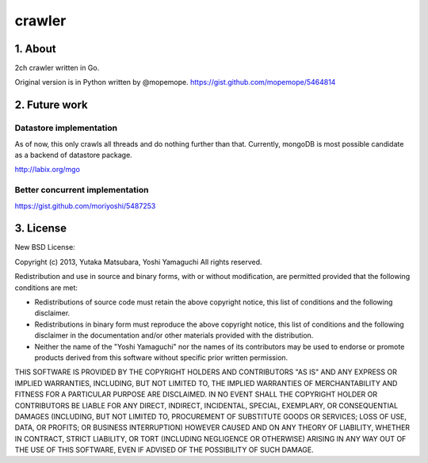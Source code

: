.. -*- coding: utf-8 -*-
   Date: Tue Apr 30 16:57:57 2013
   Author: ymotongpoo (Yoshifumi YAMAGUCHI, ymotongpoo AT gmail.com)

.. _README:

=========
 crawler
=========

1. About
========

2ch crawler written in Go.

|droneio|_

.. |droneio| image:: https://drone.io/github.com/ymotongpoo/crawler/status.png
.. _droneio: https://drone.io/github.com/ymotongpoo/crawler

Original version is in Python written by @mopemope.
https://gist.github.com/mopemope/5464814


2. Future work
==============

Datastore implementation
------------------------

As of now, this only crawls all threads and do nothing further than that.
Currently, mongoDB is most possible candidate as a backend of datastore package.

http://labix.org/mgo

Better concurrent implementation
--------------------------------

https://gist.github.com/moriyoshi/5487253


3. License
==========

New BSD License:

Copyright (c) 2013, Yutaka Matsubara, Yoshi Yamaguchi
All rights reserved.

Redistribution and use in source and binary forms, with or without modification,
are permitted provided that the following conditions are met:

* Redistributions of source code must retain the above copyright notice,
  this list of conditions and the following disclaimer.

* Redistributions in binary form must reproduce the above copyright notice,
  this list of conditions and the following disclaimer in the documentation
  and/or other materials provided with the distribution.

* Neither the name of the "Yoshi Yamaguchi" nor the names of its contributors
  may be used to endorse or promote products derived from this software
  without specific prior written permission.

THIS SOFTWARE IS PROVIDED BY THE COPYRIGHT HOLDERS AND CONTRIBUTORS "AS IS"
AND ANY EXPRESS OR IMPLIED WARRANTIES, INCLUDING, BUT NOT LIMITED TO,
THE IMPLIED WARRANTIES OF MERCHANTABILITY AND FITNESS FOR A PARTICULAR PURPOSE
ARE DISCLAIMED. IN NO EVENT SHALL THE COPYRIGHT HOLDER OR CONTRIBUTORS BE
LIABLE FOR ANY DIRECT, INDIRECT, INCIDENTAL, SPECIAL, EXEMPLARY, OR
CONSEQUENTIAL DAMAGES (INCLUDING, BUT NOT LIMITED TO, PROCUREMENT OF SUBSTITUTE
GOODS OR SERVICES; LOSS OF USE, DATA, OR PROFITS; OR BUSINESS INTERRUPTION)
HOWEVER CAUSED AND ON ANY THEORY OF LIABILITY, WHETHER IN CONTRACT,
STRICT LIABILITY, OR TORT (INCLUDING NEGLIGENCE OR OTHERWISE) ARISING
IN ANY WAY OUT OF THE USE OF THIS SOFTWARE, EVEN IF ADVISED OF
THE POSSIBILITY OF SUCH DAMAGE.

